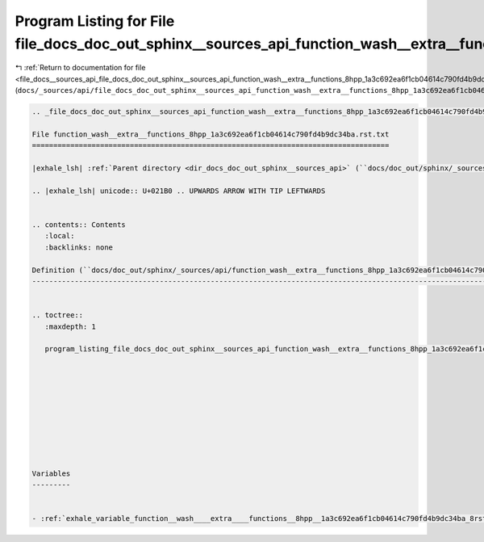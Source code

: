 
.. _program_listing_file_docs__sources_api_file_docs_doc_out_sphinx__sources_api_function_wash__extra__functions_8hpp_1a3c692ea6f1cb04614c790fd4b9dc34ba.rst.txt.rst.txt:

Program Listing for File file_docs_doc_out_sphinx__sources_api_function_wash__extra__functions_8hpp_1a3c692ea6f1cb04614c790fd4b9dc34ba.rst.txt.rst.txt
======================================================================================================================================================

|exhale_lsh| :ref:`Return to documentation for file <file_docs__sources_api_file_docs_doc_out_sphinx__sources_api_function_wash__extra__functions_8hpp_1a3c692ea6f1cb04614c790fd4b9dc34ba.rst.txt.rst.txt>` (``docs/_sources/api/file_docs_doc_out_sphinx__sources_api_function_wash__extra__functions_8hpp_1a3c692ea6f1cb04614c790fd4b9dc34ba.rst.txt.rst.txt``)

.. |exhale_lsh| unicode:: U+021B0 .. UPWARDS ARROW WITH TIP LEFTWARDS

.. code-block:: cpp

   
   .. _file_docs_doc_out_sphinx__sources_api_function_wash__extra__functions_8hpp_1a3c692ea6f1cb04614c790fd4b9dc34ba.rst.txt:
   
   File function_wash__extra__functions_8hpp_1a3c692ea6f1cb04614c790fd4b9dc34ba.rst.txt
   ====================================================================================
   
   |exhale_lsh| :ref:`Parent directory <dir_docs_doc_out_sphinx__sources_api>` (``docs/doc_out/sphinx/_sources/api``)
   
   .. |exhale_lsh| unicode:: U+021B0 .. UPWARDS ARROW WITH TIP LEFTWARDS
   
   
   .. contents:: Contents
      :local:
      :backlinks: none
   
   Definition (``docs/doc_out/sphinx/_sources/api/function_wash__extra__functions_8hpp_1a3c692ea6f1cb04614c790fd4b9dc34ba.rst.txt``)
   ---------------------------------------------------------------------------------------------------------------------------------
   
   
   .. toctree::
      :maxdepth: 1
   
      program_listing_file_docs_doc_out_sphinx__sources_api_function_wash__extra__functions_8hpp_1a3c692ea6f1cb04614c790fd4b9dc34ba.rst.txt.rst
   
   
   
   
   
   
   
   
   
   
   Variables
   ---------
   
   
   - :ref:`exhale_variable_function__wash____extra____functions__8hpp__1a3c692ea6f1cb04614c790fd4b9dc34ba_8rst_8txt_1acfe3b3cb304ad1d2407832360d0ab9bb`
   
